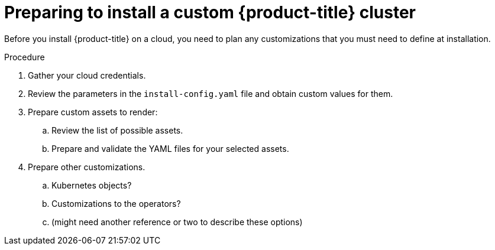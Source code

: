 // Module included in the following assemblies:
//
// * installing/installing_aws/installing-aws-customizations.adoc

[id="installation-preparing-custom-{context}"]
= Preparing to install a custom {product-title} cluster

Before you install {product-title} on a cloud, you need to plan any
customizations that you must need to define at installation.

.Procedure

. Gather your cloud credentials.
. Review the parameters in the `install-config.yaml` file and obtain
custom values for them.
. Prepare custom assets to render:
.. Review the list of possible assets.
.. Prepare and validate the YAML files for your selected assets.
. Prepare other customizations.
.. Kubernetes objects?
.. Customizations to the operators?
.. (might need another reference or two to describe these options)
